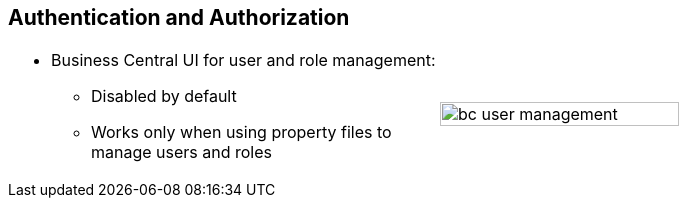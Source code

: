 :scrollbar:
:data-uri:


== Authentication and Authorization

[.noredheader,cols="<,^"]
|======
a|* Business Central UI for user and role management:
** Disabled by default
** Works only when using property files to manage users and roles
|image:images/bc-user-management.png[align="center",height="75%"]
|======



ifdef::showscript[]

Transcript:

Business Central has a demo UI element section for user and role management. This UI section is disabled by default. It works only when using property files to manage users and roles.

endif::showscript[]
